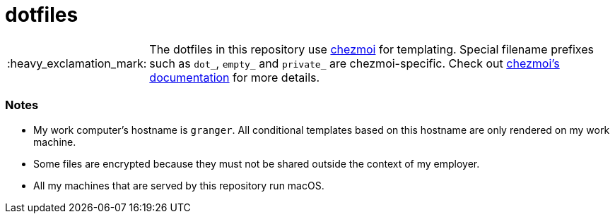 :important-caption: :heavy_exclamation_mark:

= dotfiles

IMPORTANT: The dotfiles in this repository use https://www.chezmoi.io[chezmoi]
for templating. Special filename prefixes such as `dot_`, `empty_` and
`private_` are chezmoi-specific. Check out
https://www.chezmoi.io/docs[chezmoi's documentation] for more details.

=== Notes

* My work computer's hostname is `granger`. All conditional templates based on
  this hostname are only rendered on my work machine.
* Some files are encrypted because they must not be shared outside the context
  of my employer.
* All my machines that are served by this repository run macOS.
